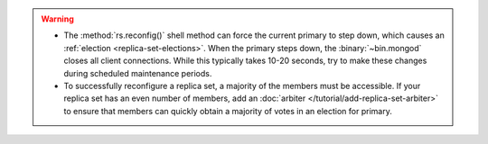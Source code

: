 .. warning::

   - The :method:`rs.reconfig()` shell method can force the current
     primary to step down, which causes an :ref:`election
     <replica-set-elections>`. When the primary steps down, the
     :binary:`~bin.mongod` closes all client connections. While this
     typically takes 10-20 seconds, try to make these changes during
     scheduled maintenance periods.

   - To successfully reconfigure a replica set, a majority of the
     members must be accessible. If your replica set has an even number
     of members, add an :doc:`arbiter
     </tutorial/add-replica-set-arbiter>` to ensure that members can
     quickly obtain a majority of votes in an election for primary.
